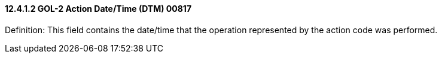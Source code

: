 ==== 12.4.1.2 GOL-2 Action Date/Time (DTM) 00817

Definition: This field contains the date/time that the operation represented by the action code was performed.

